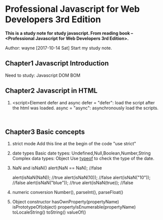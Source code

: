 * Professional Javascript for Web Developers 3rd Edition
*This is a study note for study javascript. From reading book -- <Professional Javascript for Web Developers   3rd Edition>.*

Author: wayne
[2017-10-14 Sat] Start my study note.

** Chapter1 Javascript Introduction
Need to study: Javascript  DOM BOM

** Chapter2 Javascript in HTML
   1. <script>Element
      defer and async
      defer = "defer": load the script after the html was loaded.
      async = "async": asynchronously load the scripts.
      


#+BEGIN_EXAMPLE 

#+END_EXAMPLE
** Chapter3 Basic concepts
   1. strict mode
      Add this line at the begin of the code
      "use strict"
   2. date types
      Basic date types: Undefined,Null,Boolean,Number,String
      Complex data types: Object
      Use _typeof_ to check the type of the date.
   3. NaN and isNaN()
      alert(NaN == NaN);  //false
      
      alert(isNaN(NaN));  //true
      alert(isNaN(10));   //false
      alert(isNaN("10")); //false
      alert(isNaN("blue"));  //true
      alert(isNaN(true));  //false
   4. numeric conversion
      Number(), parseInt(), parseFloat()
   5. Object
      constructor
      hasOwnProperty(propertyName)
      isPrototypeOf(object)
      propertyIsEnumerable(propertyName)
      toLocaleString()
      toString()
      valueOf()


      

